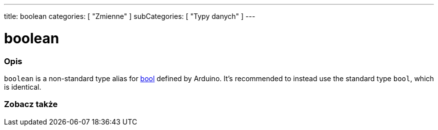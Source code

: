 ---
title: boolean
categories: [ "Zmienne" ]
subCategories: [ "Typy danych" ]
---

= boolean

// POCZĄTEK SEKCJI OPISOWEJ
[#overview]
--

[float]
=== Opis
`boolean` is a non-standard type alias for link:../../../variables/data-types/bool/[bool] defined by Arduino. It's recommended to instead use the standard type `bool`, which is identical.


[%hardbreaks]

--
// KONIEC SEKCJI OPISOWEJ




// POCZĄTEK SEKCJI ZOBACZ TAKŻE
[#see_also]
--

[float]
=== Zobacz także

[role="language"]

--
// KONIEC SEKCJI ZOBACZ TAKŻE
